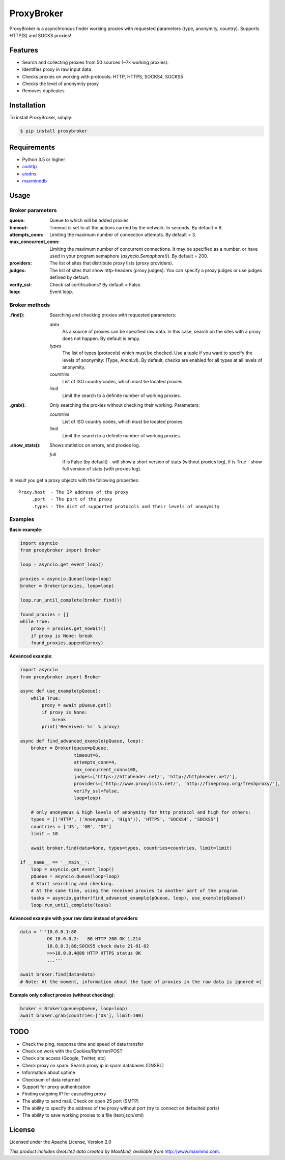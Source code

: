 ProxyBroker
===========

ProxyBroker is a asynchronous finder working proxies with requested parameters (type, anonymity, country). Supports HTTP(S) and SOCKS proxies!


Features
--------

* Search and collecting proxies from 50 sources (~7k working proxies).
* Identifies proxy in raw input data
* Checks proxies on working with protocols: HTTP, HTTPS, SOCKS4, SOCKS5
* Checks the level of anonymity proxy
* Removes duplicates


Installation
------------

To install ProxyBroker, simply:

.. code-block:: bash

    $ pip install proxybroker


Requirements
------------

* Python 3.5 or higher
* `aiohttp <https://pypi.python.org/pypi/aiohttp>`_
* `aiodns <https://pypi.python.org/pypi/aiodns>`_
* `maxminddb <https://pypi.python.org/pypi/maxminddb>`_


Usage
-----


Broker parameters
"""""""""""""""""

:queue:                 Queue to which will be added proxies
:timeout:               Timeout is set to all the actions carried by the network. In seconds. By default = 8.
:attempts_conn:         Limiting the maximum number of connection attempts. By default = 3.
:max_concurrent_conn:   Limiting the maximum number of concurrent connections. It may be specified as a number,
                        or have used in your program semaphore (*asyncio.Semaphore()*). By default = 200.
:providers:             The list of sites that distribute proxy lists (proxy providers).
:judges:                The list of sites that show http-headers (proxy judges).
                        You can specify a proxy judges or use judges defined by default.
:verify_ssl:            Check ssl certifications? By default = False.
:loop:                  Event loop.


Broker methods
""""""""""""""

:.find(): Searching and checking proxies with requested parameters:

          *data*
              As a source of proxies can be specified raw data. In this case,
              search on the sites with a proxy does not happen. By default is empy.
          *types*
              The list of types (protocols) which must be checked.
              Use a tuple if you want to specify the levels of anonymity: (Type, AnonLvl).
              By default, checks are enabled for all types at all levels of anonymity.
          *countries*
              List of ISO country codes, which must be located proxies.
          *limit*
              Limit the search to a definite number of working proxies.

:.grab(): Only searching the proxies without checking their working. Parameters:

          *countries*
              List of ISO country codes, which must be located proxies.
          *limit*
              Limit the search to a definite number of working proxies.

:.show_stats(): Shows statistics on errors, and proxies log.

          *full*
            If is False (by default) - will show a short version of stats (without proxies log),
            if is True - show full version of stats (with proxies log).


In result you get a proxy objects with the following properties::

    Proxy.host  - The IP address of the proxy
         .port  - The port of the proxy
         .types - The dict of supported protocols and their levels of anonymity


Examples
""""""""


**Basic example**:

.. code-block:: python

    import asyncio
    from proxybroker import Broker

    loop = asyncio.get_event_loop()

    proxies = asyncio.Queue(loop=loop)
    broker = Broker(proxies, loop=loop)

    loop.run_until_complete(broker.find())

    found_proxies = []
    while True:
        proxy = proxies.get_nowait()
        if proxy is None: break
        found_proxies.append(proxy)


**Advanced example**:

.. code-block:: python

    import asyncio
    from proxybroker import Broker

    async def use_example(pQueue):
        while True:
            proxy = await pQueue.get()
            if proxy is None:
                break
            print('Received: %s' % proxy)

    async def find_advanced_example(pQueue, loop):
        broker = Broker(queue=pQueue,
                        timeout=6,
                        attempts_conn=4,
                        max_concurrent_conn=100,
                        judges=['https://httpheader.net/', 'http://httpheader.net/'],
                        providers=['http://www.proxylists.net/', 'http://fineproxy.org/freshproxy/'],
                        verify_ssl=False,
                        loop=loop)

        # only anonymous & high levels of anonymity for http protocol and high for others:
        types = [('HTTP', ('Anonymous', 'High')), 'HTTPS', 'SOCKS4', 'SOCKS5']
        countries = ['US', 'GB', 'DE']
        limit = 10

        await broker.find(data=None, types=types, countries=countries, limit=limit)

    if __name__ == '__main__':
        loop = asyncio.get_event_loop()
        pQueue = asyncio.Queue(loop=loop)
        # Start searching and checking.
        # At the same time, using the received proxies to another part of the program
        tasks = asyncio.gather(find_advanced_example(pQueue, loop), use_example(pQueue))
        loop.run_until_complete(tasks)


**Advanced example with your raw data instead of providers**:

.. code-block:: python

    data = '''10.0.0.1:80
              OK 10.0.0.2:   80 HTTP 200 OK 1.214
              10.0.0.3;80;SOCKS5 check date 21-01-02
              >>>10.0.0.4@80 HTTP HTTPS status OK
              ...'''

    await broker.find(data=data)
    # Note: At the moment, information about the type of proxies in the raw data is ignored =(

**Example only collect proxies (without checking)**:

.. code-block:: python

    broker = Broker(queue=pQueue, loop=loop)
    await broker.grab(countries=['US'], limit=100)


TODO
----

* Check the ping, response time and speed of data transfer
* Check on work with the Cookies/Referrer/POST
* Check site access (Google, Twitter, etc)
* Check proxy on spam. Search proxy ip in spam databases (DNSBL)
* Information about uptime
* Checksum of data returned
* Support for proxy authentication
* Finding outgoing IP for cascading proxy
* The ability to send mail. Check on open 25 port (SMTP)
* The ability to specify the address of the proxy without port (try to connect on defaulted ports)
* The ability to save working proxies to a file (text/json/xml)


License
-------

Licensed under the Apache License, Version 2.0

*This product includes GeoLite2 data created by MaxMind, available from* `http://www.maxmind.com <http://www.maxmind.com>`_.
